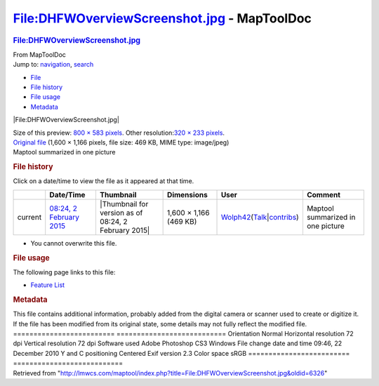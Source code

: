 ============================================
File:DHFWOverviewScreenshot.jpg - MapToolDoc
============================================

.. contents::
   :depth: 3
..

.. container:: noprint
   :name: mw-page-base

.. container:: noprint
   :name: mw-head-base

.. container:: mw-body
   :name: content

   .. container:: mw-indicators

   .. rubric:: File:DHFWOverviewScreenshot.jpg
      :name: firstHeading
      :class: firstHeading

   .. container:: mw-body-content
      :name: bodyContent

      .. container::
         :name: siteSub

         From MapToolDoc

      .. container::
         :name: contentSub

      .. container:: mw-jump
         :name: jump-to-nav

         Jump to: `navigation <#mw-head>`__, `search <#p-search>`__

      .. container::
         :name: mw-content-text

         -  `File <#file>`__
         -  `File history <#filehistory>`__
         -  `File usage <#filelinks>`__
         -  `Metadata <#metadata>`__

         .. container:: fullImageLink
            :name: file

            |File:DHFWOverviewScreenshot.jpg|

            .. container:: mw-filepage-resolutioninfo

               Size of this preview: `800 × 583
               pixels </maptool/images/thumb/a/a7/DHFWOverviewScreenshot.jpg/800px-DHFWOverviewScreenshot.jpg>`__.
               Other resolution:\ `320 × 233
               pixels </maptool/images/thumb/a/a7/DHFWOverviewScreenshot.jpg/320px-DHFWOverviewScreenshot.jpg>`__\ .

         .. container:: fullMedia

            `Original
            file </maptool/images/a/a7/DHFWOverviewScreenshot.jpg>`__
            ‎(1,600 × 1,166 pixels, file size: 469 KB, MIME type:
            image/jpeg)

         .. container:: mw-content-ltr
            :name: mw-imagepage-content

            Maptool summarized in one picture

         .. rubric:: File history
            :name: filehistory

         .. container::
            :name: mw-imagepage-section-filehistory

            Click on a date/time to view the file as it appeared at that
            time.

            ======= ============================================================================ ==================================================== ====================== =================================================================================================================================================================================================== =================================
            \       Date/Time                                                                    Thumbnail                                            Dimensions             User                                                                                                                                                                                                Comment
            ======= ============================================================================ ==================================================== ====================== =================================================================================================================================================================================================== =================================
            current `08:24, 2 February 2015 </maptool/images/a/a7/DHFWOverviewScreenshot.jpg>`__ |Thumbnail for version as of 08:24, 2 February 2015| 1,600 × 1,166 (469 KB) `Wolph42 </rptools/wiki/User:Wolph42>`__\ (\ \ `Talk </maptool/index.php?title=User_talk:Wolph42&action=edit&redlink=1>`__\ \ \|\ \ `contribs </rptools/wiki/Special:Contributions/Wolph42>`__\ \ ) Maptool summarized in one picture
            ======= ============================================================================ ==================================================== ====================== =================================================================================================================================================================================================== =================================

         -  You cannot overwrite this file.

         .. rubric:: File usage
            :name: filelinks

         .. container::
            :name: mw-imagepage-section-linkstoimage

            The following page links to this file:

            -  `Feature List </rptools/wiki/Feature_List>`__

         .. rubric:: Metadata
            :name: metadata

         .. container:: mw-imagepage-section-metadata

            This file contains additional information, probably added
            from the digital camera or scanner used to create or
            digitize it. If the file has been modified from its original
            state, some details may not fully reflect the modified file.
            ========================= ===========================
            Orientation               Normal
            Horizontal resolution     72 dpi
            Vertical resolution       72 dpi
            Software used             Adobe Photoshop CS3 Windows
            File change date and time 09:46, 22 December 2010
            Y and C positioning       Centered
            Exif version              2.3
            Color space               sRGB
            ========================= ===========================

      .. container:: printfooter

         Retrieved from
         "http://lmwcs.com/maptool/index.php?title=File:DHFWOverviewScreenshot.jpg&oldid=6326"

